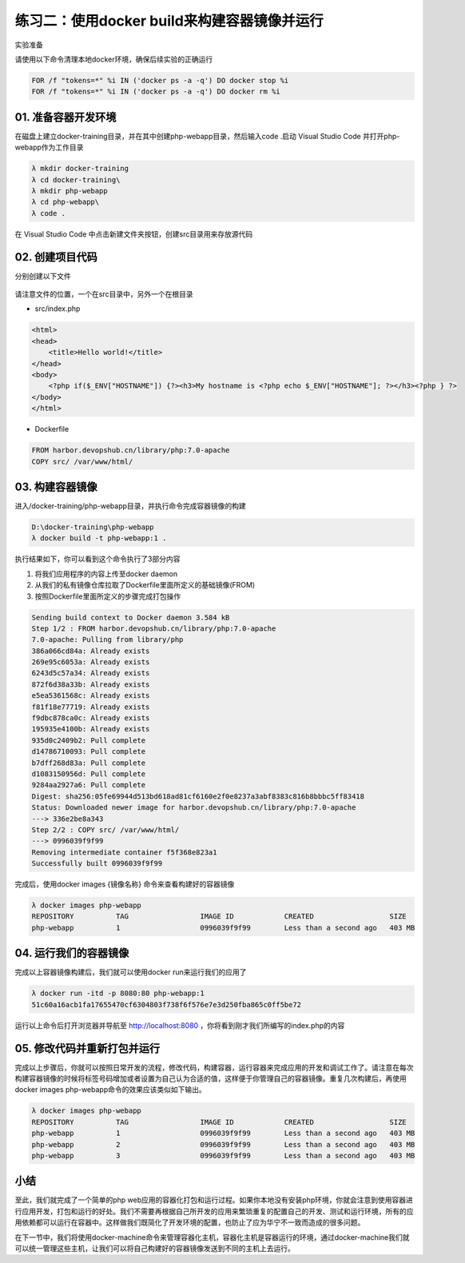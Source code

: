 练习二：使用docker build来构建容器镜像并运行
~~~~~~~~~~~~~~~~~~~~~~~~~~~~~~~~~~~~~~~~~~

实验准备

请使用以下命令清理本地docker环境，确保后续实验的正确运行

.. code-block:: shell

    FOR /f "tokens=*" %i IN ('docker ps -a -q') DO docker stop %i
    FOR /f "tokens=*" %i IN ('docker ps -a -q') DO docker rm %i


01. 准备容器开发环境
^^^^^^^^^^^^^^^^^^^^^^^^

在磁盘上建立docker-training目录，并在其中创建php-webapp目录，然后输入code .启动 Visual Studio Code 并打开php-webapp作为工作目录

.. code-block:: shell

    λ mkdir docker-training
    λ cd docker-training\
    λ mkdir php-webapp
    λ cd php-webapp\
    λ code .

在 Visual Studio Code 中点击新建文件夹按钮，创建src目录用来存放源代码

.. figure:: images/docker-build-01-vscode-folder.png


02. 创建项目代码
^^^^^^^^^^^^^^^^^^^^^^^^

分别创建以下文件

.. figure:: images/docker-build-01-vscode-files.png

请注意文件的位置，一个在src目录中，另外一个在根目录

- src/index.php

.. code-block:: html

    <html>
    <head>
        <title>Hello world!</title>
    </head>
    <body>
        <?php if($_ENV["HOSTNAME"]) {?><h3>My hostname is <?php echo $_ENV["HOSTNAME"]; ?></h3><?php } ?>
    </body>
    </html>

- Dockerfile

.. code-block:: shell

    FROM harbor.devopshub.cn/library/php:7.0-apache 
    COPY src/ /var/www/html/

03. 构建容器镜像
^^^^^^^^^^^^^^^^^^^^^^^^

进入/docker-training/php-webapp目录，并执行命令完成容器镜像的构建

.. code-block:: shell

    D:\docker-training\php-webapp
    λ docker build -t php-webapp:1 .

执行结果如下，你可以看到这个命令执行了3部分内容

1. 将我们应用程序的内容上传至docker daemon
2. 从我们的私有镜像仓库拉取了Dockerfile里面所定义的基础镜像(FROM)
3. 按照Dockerfile里面所定义的步骤完成打包操作

.. code-block:: shell

    Sending build context to Docker daemon 3.584 kB
    Step 1/2 : FROM harbor.devopshub.cn/library/php:7.0-apache
    7.0-apache: Pulling from library/php
    386a066cd84a: Already exists
    269e95c6053a: Already exists
    6243d5c57a34: Already exists
    872f6d38a33b: Already exists
    e5ea5361568c: Already exists
    f81f18e77719: Already exists
    f9dbc878ca0c: Already exists
    195935e4100b: Already exists
    935d0c2409b2: Pull complete
    d14786710093: Pull complete
    b7dff268d83a: Pull complete
    d1083150956d: Pull complete
    9284aa2927a6: Pull complete
    Digest: sha256:05fe69944d513bd618ad81cf6160e2f0e8237a3abf8383c816b8bbbc5ff83418
    Status: Downloaded newer image for harbor.devopshub.cn/library/php:7.0-apache
    ---> 336e2be8a343
    Step 2/2 : COPY src/ /var/www/html/
    ---> 0996039f9f99
    Removing intermediate container f5f368e823a1
    Successfully built 0996039f9f99


完成后，使用docker images {镜像名称} 命令来查看构建好的容器镜像

.. code-block:: shell

    λ docker images php-webapp
    REPOSITORY          TAG                 IMAGE ID            CREATED                  SIZE
    php-webapp          1                   0996039f9f99        Less than a second ago   403 MB


04. 运行我们的容器镜像
^^^^^^^^^^^^^^^^^^^^^^^^

完成以上容器镜像构建后，我们就可以使用docker run来运行我们的应用了

.. code-block:: shell

    λ docker run -itd -p 8080:80 php-webapp:1
    51c60a16acb1fa17655470cf6304803f738f6f576e7e3d250fba865c0ff5be72

运行以上命令后打开浏览器并导航至 http://localhost:8080 ，你将看到刚才我们所编写的index.php的内容

.. figure:: images/docker-build-01-run-container.png

05. 修改代码并重新打包并运行
^^^^^^^^^^^^^^^^^^^^^^^^

完成以上步骤后，你就可以按照日常开发的流程，修改代码，构建容器，运行容器来完成应用的开发和调试工作了。请注意在每次构建容器镜像的时候将标签号码增加或者设置为自己认为合适的值，这样便于你管理自己的容器镜像。重复几次构建后，再使用docker images php-webapp命令的效果应该类似如下输出。

.. code-block:: shell

    λ docker images php-webapp
    REPOSITORY          TAG                 IMAGE ID            CREATED                  SIZE
    php-webapp          1                   0996039f9f99        Less than a second ago   403 MB
    php-webapp          2                   0996039f9f99        Less than a second ago   403 MB
    php-webapp          3                   0996039f9f99        Less than a second ago   403 MB


小结
^^^^^^^^^^^^^^^^^^^^^^^^

至此，我们就完成了一个简单的php web应用的容器化打包和运行过程。如果你本地没有安装php环境，你就会注意到使用容器进行应用开发，打包和运行的好处。我们不需要再根据自己所开发的应用来繁琐重复的配置自己的开发、测试和运行环境，所有的应用依赖都可以运行在容器中。这样做我们既简化了开发环境的配置，也防止了应为华宁不一致而造成的很多问题。

在下一节中，我们将使用docker-machine命令来管理容器化主机，容器化主机是容器运行的环境，通过docker-machine我们就可以统一管理这些主机，让我们可以将自己构建好的容器镜像发送到不同的主机上去运行。


